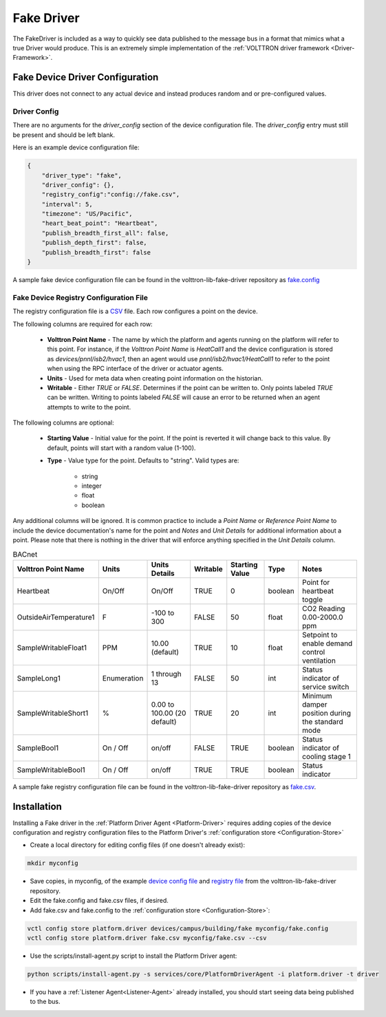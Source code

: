.. _Fake-Driver:

===========
Fake Driver
===========

The FakeDriver is included as a way to quickly see data published to the message bus in a format
that mimics what a true Driver would produce.  This is an extremely simple implementation of the
:ref:`VOLTTRON driver framework <Driver-Framework>`.


Fake Device Driver Configuration
================================

This driver does not connect to any actual device and instead produces random and or pre-configured values.


Driver Config
-------------

There are no arguments for the `driver_config` section of the device configuration file. The `driver_config` entry must
still be present and should be left blank.

Here is an example device configuration file:

.. code-block:: json

    {
        "driver_type": "fake",
        "driver_config": {},
        "registry_config":"config://fake.csv",
        "interval": 5,
        "timezone": "US/Pacific",
        "heart_beat_point": "Heartbeat",
        "publish_breadth_first_all": false,
        "publish_depth_first": false,
        "publish_breadth_first": false
    }

A sample fake device configuration file can be found in the volttron-lib-fake-driver repository as
`fake.config <https://raw.githubusercontent.com/eclipse-volttron/volttron-lib-fake-driver/main/fake.config>`_

Fake Device Registry Configuration File
---------------------------------------

The registry configuration file is a `CSV <https://en.wikipedia.org/wiki/Comma-separated_values>`_ file. Each row
configures a point on the device.

The following columns are required for each row:

    - **Volttron Point Name** - The name by which the platform and agents running on the platform will refer to this
      point.  For instance, if the `Volttron Point Name` is `HeatCall1` and the device configuration is stored as
      `devices/pnnl/isb2/hvac1`, then an agent would use `pnnl/isb2/hvac1/HeatCall1` to refer to the point when using
      the RPC interface of the driver or actuator agents.
    - **Units** - Used for meta data when creating point information on the historian.
    - **Writable** - Either `TRUE` or `FALSE`. Determines if the point can be written to.  Only points labeled `TRUE`
      can be written.  Writing to points labeled `FALSE` will cause an error to be returned when an agent attempts to
      write to the point.


The following columns are optional:

    - **Starting Value** - Initial value for the point.  If the point is reverted it will change back to this value.  By
      default, points will start with a random value (1-100).
    - **Type** - Value type for the point.  Defaults to "string".  Valid types are:

        * string
        * integer
        * float
        * boolean

Any additional columns will be ignored.  It is common practice to include a `Point Name` or `Reference Point Name` to
include the device documentation's name for the point and `Notes` and `Unit Details` for additional information
about a point.  Please note that there is nothing in the driver that will enforce anything specified in the
`Unit Details` column.

.. csv-table:: BACnet
        :header: Volttron Point Name,Units,Units Details,Writable,Starting Value,Type,Notes

        Heartbeat,On/Off,On/Off,TRUE,0,boolean,Point for heartbeat toggle
        OutsideAirTemperature1,F,-100 to 300,FALSE,50,float,CO2 Reading 0.00-2000.0 ppm
        SampleWritableFloat1,PPM,10.00 (default),TRUE,10,float,Setpoint to enable demand control ventilation
        SampleLong1,Enumeration,1 through 13,FALSE,50,int,Status indicator of service switch
        SampleWritableShort1,%,0.00 to 100.00 (20 default),TRUE,20,int,Minimum damper position during the standard mode
        SampleBool1,On / Off,on/off,FALSE,TRUE,boolean,Status indicator of cooling stage 1
        SampleWritableBool1,On / Off,on/off,TRUE,TRUE,boolean,Status indicator

A sample fake registry configuration file can be found in the volttron-lib-fake-driver repository as
`fake.csv <https://raw.githubusercontent.com/eclipse-volttron/volttron-lib-fake-driver/main/fake.csv>`_.


.. _Fake-Driver-Install:

Installation
============

Installing a Fake driver in the :ref:`Platform Driver Agent <Platform-Driver>` requires adding copies of the device
configuration and registry configuration files to the Platform Driver's :ref:`configuration store <Configuration-Store>`

- Create a local directory for editing config files (if one doesn't already exist):

.. code-block:: bash

    mkdir myconfig

- Save copies, in myconfig, of the example
  `device config file <https://raw.githubusercontent.com/eclipse-volttron/volttron-lib-fake-driver/main/fake.config>`_
  and `registry file <https://raw.githubusercontent.com/eclipse-volttron/volttron-lib-fake-driver/main/fake.csv>`_
  from the volttron-lib-fake-driver repository.

- Edit the fake.config and fake.csv files, if desired.

- Add fake.csv and fake.config to the :ref:`configuration store <Configuration-Store>`:

.. code-block:: bash

    vctl config store platform.driver devices/campus/building/fake myconfig/fake.config
    vctl config store platform.driver fake.csv myconfig/fake.csv --csv

- Use the scripts/install-agent.py script to install the Platform Driver agent:

.. code-block:: bash

    python scripts/install-agent.py -s services/core/PlatformDriverAgent -i platform.driver -t driver

- If you have a :ref:`Listener Agent<Listener-Agent>` already installed, you should start seeing data being published to
  the bus.

